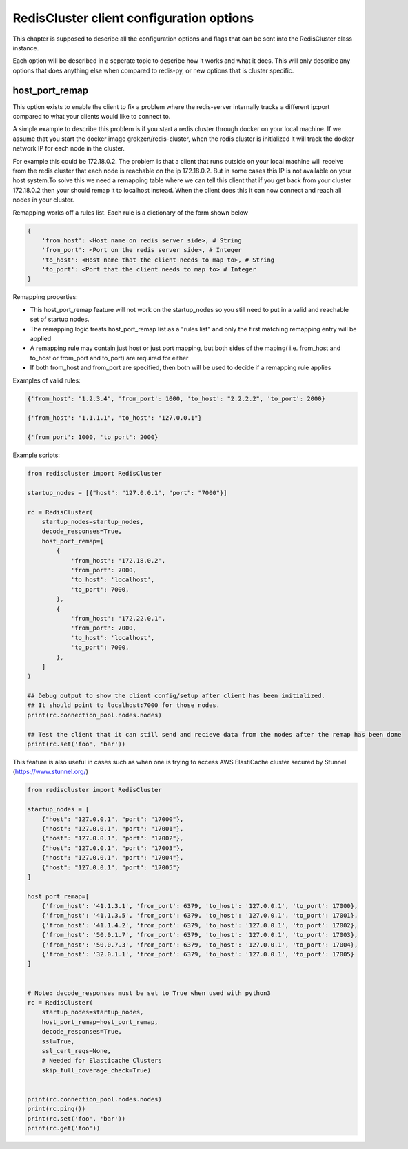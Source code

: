 RedisCluster client configuration options
=========================================

This chapter is supposed to describe all the configuration options and flags that can be sent into the RedisCluster class instance. 

Each option will be described in a seperate topic to describe how it works and what it does. This will only describe any options that does anything else when compared to redis-py, or new options that is cluster specific.



host_port_remap
---------------

This option exists to enable the client to fix a problem where the redis-server internally tracks a different ip:port compared to what your clients would like to connect to.

A simple example to describe this problem is if you start a redis cluster through docker on your local machine. If we assume that you start the docker image grokzen/redis-cluster,
when the redis cluster is initialized it will track the docker network IP for each node in the cluster.

For example this could be 172.18.0.2. The problem is that a client that runs outside on your local machine will receive from the redis cluster that each node is reachable on the ip 172.18.0.2.
But in some cases this IP is not available on your host system.To solve this we need a remapping table where we can tell this client that if you get back from your cluster 172.18.0.2 then your should remap it to localhost instead.
When the client does this it can now connect and reach all nodes in your cluster.


Remapping works off a rules list. Each rule is a dictionary of the form shown below

.. code-block::

    {
        'from_host': <Host name on redis server side>, # String
        'from_port': <Port on the redis server side>, # Integer
        'to_host': <Host name that the client needs to map to>, # String
        'to_port': <Port that the client needs to map to> # Integer
    }


Remapping properties:

- This host_port_remap feature will not work on the startup_nodes so you still need to put in a valid and reachable set of startup nodes.
- The remapping logic treats host_port_remap list as a "rules list" and only the first matching remapping entry will be applied
- A remapping rule may contain just host or just port mapping, but both sides of the maping( i.e. from_host and to_host or from_port and to_port) are required for either
- If both from_host and from_port are specified, then both will be used to decide if a remapping rule applies

Examples of valid rules:

.. code-block:: python

    {'from_host': "1.2.3.4", 'from_port': 1000, 'to_host': "2.2.2.2", 'to_port': 2000}

    {'from_host': "1.1.1.1", 'to_host': "127.0.0.1"}

    {'from_port': 1000, 'to_port': 2000}


Example scripts:

.. code-block:: python

    from rediscluster import RedisCluster

    startup_nodes = [{"host": "127.0.0.1", "port": "7000"}]

    rc = RedisCluster(
        startup_nodes=startup_nodes,
        decode_responses=True,
        host_port_remap=[
            {
                'from_host': '172.18.0.2',
                'from_port': 7000,
                'to_host': 'localhost',
                'to_port': 7000,
            },
            {
                'from_host': '172.22.0.1',
                'from_port': 7000,
                'to_host': 'localhost',
                'to_port': 7000,
            },
        ]
    )

    ## Debug output to show the client config/setup after client has been initialized.
    ## It should point to localhost:7000 for those nodes.
    print(rc.connection_pool.nodes.nodes)

    ## Test the client that it can still send and recieve data from the nodes after the remap has been done
    print(rc.set('foo', 'bar'))

This feature is also useful in cases such as when one is trying to access AWS ElastiCache cluster secured by Stunnel (https://www.stunnel.org/)

.. code-block:: python

    from rediscluster import RedisCluster

    startup_nodes = [
        {"host": "127.0.0.1", "port": "17000"},
        {"host": "127.0.0.1", "port": "17001"},
        {"host": "127.0.0.1", "port": "17002"},
        {"host": "127.0.0.1", "port": "17003"},
        {"host": "127.0.0.1", "port": "17004"},
        {"host": "127.0.0.1", "port": "17005"}
    ]

    host_port_remap=[
        {'from_host': '41.1.3.1', 'from_port': 6379, 'to_host': '127.0.0.1', 'to_port': 17000},
        {'from_host': '41.1.3.5', 'from_port': 6379, 'to_host': '127.0.0.1', 'to_port': 17001},
        {'from_host': '41.1.4.2', 'from_port': 6379, 'to_host': '127.0.0.1', 'to_port': 17002},
        {'from_host': '50.0.1.7', 'from_port': 6379, 'to_host': '127.0.0.1', 'to_port': 17003},
        {'from_host': '50.0.7.3', 'from_port': 6379, 'to_host': '127.0.0.1', 'to_port': 17004},
        {'from_host': '32.0.1.1', 'from_port': 6379, 'to_host': '127.0.0.1', 'to_port': 17005}
    ]


    # Note: decode_responses must be set to True when used with python3
    rc = RedisCluster(
        startup_nodes=startup_nodes,
        host_port_remap=host_port_remap,
        decode_responses=True,
        ssl=True,
        ssl_cert_reqs=None,
        # Needed for Elasticache Clusters
        skip_full_coverage_check=True)


    print(rc.connection_pool.nodes.nodes)
    print(rc.ping())
    print(rc.set('foo', 'bar'))
    print(rc.get('foo'))
